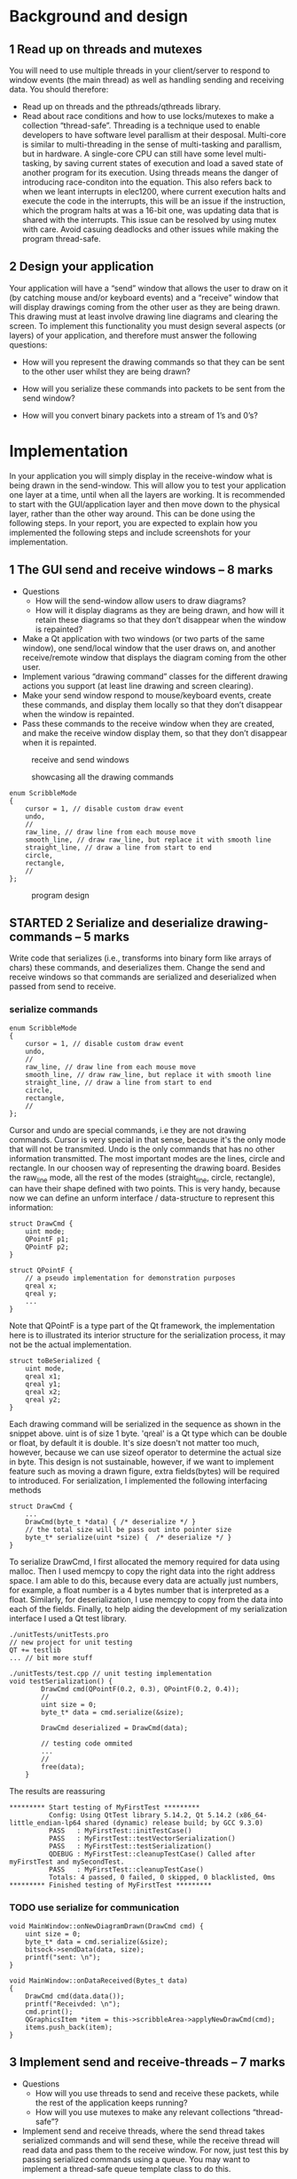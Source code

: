 #+LATEX_CLASS: report
#+LATEX_CLASS_OPTIONS: [a4paper,11pt,twoside,twocolumn]

* Background and design
** 1 Read up on threads and mutexes
   You will need to use multiple threads in your client/server to respond to window events (the main thread) as well as handling sending and receiving data. You should therefore:
   * Read up on threads and the pthreads/qthreads library.
   * Read about race conditions and how to use locks/mutexes to make a collection “thread-safe”.
     Threading is a technique used to enable developers to have software level parallism at their desposal. Multi-core is similar to multi-threading in the sense of multi-tasking and parallism, but in hardware. A single-core CPU can still have some level multi-tasking, by saving current states of execution and load a saved state of another program for its execution.
     Using threads means the danger of introducing race-conditon into the equation. This also refers back to when we leant interrupts in elec1200, where current execution halts and execute the code in the interrupts, this will be an issue if the instruction, which the program halts at was a 16-bit one, was updating data that is shared with the interrupts.
     This issue can be resolved by using mutex with care. Avoid casuing deadlocks and other issues while making the program thread-safe.
** 2 Design your application
   Your application will have a “send” window that allows the user to draw on it (by catching mouse and/or keyboard events) and a “receive” window that will display drawings coming from the other user as they are being drawn. This drawing must at least involve drawing line diagrams and clearing the screen. To implement this functionality you must design several aspects (or layers) of your application, and therefore must answer the following questions:

   * How will you represent the drawing commands so that they can be sent to the other user whilst they are being drawn?
   * How will you serialize these commands into packets to be sent from the send window?

   * How will you convert binary packets into a stream of 1’s and 0’s?
* Implementation
    In your application you will simply display in the receive-window what is being drawn in the send-window. This will allow you to test your application one layer at a time, until when all the layers are working.
    It is recommended to start with the GUI/application layer and then move down to the physical layer, rather than the other way around. This can be done using the following steps. In your report, you are expected to explain how you implemented the following steps and include screenshots for your implementation.

** 1 The GUI send and receive windows – 8 marks
   - Questions
      * How will the send-window allow users to draw diagrams?
      * How will it display diagrams as they are being drawn, and how will it retain these diagrams so that they don’t disappear when the window is repainted?
   - Make a Qt application with two windows (or two parts of the same window), one send/local window that the user draws on, and another receive/remote window that displays the diagram coming from the other user.
   - Implement various “drawing command” classes for the different drawing actions you support (at least line drawing and screen clearing).
   - Make your send window respond to mouse/keyboard events, create these commands, and display them locally so that they don’t disappear when the window is repainted.
   - Pass these commands to the receive window when they are created, and make the receive window display them, so that they don’t disappear when it is repainted.

   #+CAPTION: receive and send windows
   #+LABEL: fig:recv_n_send_wins
   #+ATTR_LATEX: width=\textwidth
   [[./report/windows.png]]

   #+CAPTION: showcasing all the drawing commands
   #+LABEL: fig:show_all_draws
   #+ATTR_LATEX: width=\columnwidth
   [[./report/show_all_draw.png]]
   

   #+begin_src c++
enum ScribbleMode
{
    cursor = 1, // disable custom draw event
    undo,
    //
    raw_line, // draw line from each mouse move
    smooth_line, // draw raw_line, but replace it with smooth line
    straight_line, // draw a line from start to end
    circle,
    rectangle,
    //
};
   #+end_src

   #+CAPTION: program design
   #+LABEL: fig:program_design
   #+ATTR_LATEX: width=\columnwidth
   [[./report/program-design.png]]



** STARTED 2 Serialize and deserialize drawing-commands – 5 marks
   Write  code  that  serializes  (i.e.,  transforms  into  binary  form  like  arrays  of  chars)  these commands, and deserializes them. 
   Change the send and receive windows so that commands are serialized and deserialized when passed from send to receive.
*** serialize commands
    #+begin_src c++
enum ScribbleMode
{
    cursor = 1, // disable custom draw event
    undo,
    //
    raw_line, // draw line from each mouse move
    smooth_line, // draw raw_line, but replace it with smooth line
    straight_line, // draw a line from start to end
    circle,
    rectangle,
    //
};
    #+end_src
    Cursor and undo are special commands, i.e they are not drawing commands.
    Cursor is very special in that sense, because it's the only mode that will not be transmited.
    Undo is the only commands that has no other information transmitted.
    The most important modes are the lines, circle and rectangle.
    In our choosen way of representing the drawing board. Besides the raw_line mode, all the rest of the modes (straight_line, circle, rectangle), can have their shape defined with two points. This is very handy, because now we can define an unform interface / data-structure to represent this information:
    #+begin_src c++
struct DrawCmd {
    uint mode;
    QPointF p1;
    QPointF p2;
}

struct QPointF {
    // a pseudo implementation for demonstration purposes
    qreal x;
    qreal y;
    ...
}
    #+end_src
    Note that QPointF is a type part of the Qt framework, the implementation here is to illustrated its interior structure for the serialization process, it may not be the actual implementation.
    #+begin_src c++
struct toBeSerialized {
    uint mode,
    qreal x1;
    qreal y1;
    qreal x2;
    qreal y2;
}
    #+end_src
    Each drawing command will be serialized in the sequence as shown in the snippet above.
    uint is of size 1 byte. 'qreal' is a Qt type which can be double or float, by default it is double. It's size doesn't not matter too much, however, because we can use sizeof operator to determine the actual size in byte. 
    This design is not sustainable, however, if we want to implement feature such as moving a drawn figure, extra fields(bytes) will be required to introduced.
    For serialization, I implemented the following interfacing methods
    #+begin_src c++
struct DrawCmd {
    ...
    DrawCmd(byte_t *data) { /* deserialize */ }
    // the total size will be pass out into pointer size
    byte_t* serialize(uint *size) {  /* deserialize */ }
}
    #+end_src
    To serialize DrawCmd, I first allocated the memory required for data using malloc.
    Then I used memcpy to copy the right data into the right address space. I am able to do this, because every data are actually just numbers, for example, a float number is a 4 bytes number that is interpreted as a float.
    Similarly, for deserialization, I use memcpy to copy from the data into each of the fields.
    Finally, to help aiding the development of my serialization interface I used a Qt test library.
    #+begin_src c++
./unitTests/unitTests.pro
// new project for unit testing
QT += testlib
... // bit more stuff

./unitTests/test.cpp // unit testing implementation
void testSerialization() {
        DrawCmd cmd(QPointF(0.2, 0.3), QPointF(0.2, 0.4));
        //
        uint size = 0;
        byte_t* data = cmd.serialize(&size);

        DrawCmd deserialized = DrawCmd(data);

        // testing code ommited
        ...
        //
        free(data);
    }
    #+end_src
    The results are reassuring
    #+begin_src c++
********* Start testing of MyFirstTest *********
          Config: Using QtTest library 5.14.2, Qt 5.14.2 (x86_64-little_endian-lp64 shared (dynamic) release build; by GCC 9.3.0)
          PASS   : MyFirstTest::initTestCase()
          PASS   : MyFirstTest::testVectorSerialization()
          PASS   : MyFirstTest::testSerialization()
          QDEBUG : MyFirstTest::cleanupTestCase() Called after myFirstTest and mySecondTest.
          PASS   : MyFirstTest::cleanupTestCase()
          Totals: 4 passed, 0 failed, 0 skipped, 0 blacklisted, 0ms
********* Finished testing of MyFirstTest *********
          #+end_src
*** TODO use serialize for communication
    #+begin_src c++
void MainWindow::onNewDiagramDrawn(DrawCmd cmd) {
    uint size = 0;
    byte_t* data = cmd.serialize(&size);
    bitsock->sendData(data, size);
    printf("sent: \n");
}

void MainWindow::onDataReceived(Bytes_t data)
{
    DrawCmd cmd(data.data());
    printf("Receivded: \n");
    cmd.print();
    QGraphicsItem *item = this->scribbleArea->applyNewDrawCmd(cmd);
    items.push_back(item);
}
    #+end_src

** 3 Implement send and receive-threads – 7 marks
   - Questions
      * How will you use threads to send and receive these packets, while the rest of the application keeps running?
      * How will you use mutexes to make any relevant collections “thread-safe”?
   - Implement send and receive threads, where the send thread takes serialized commands and will send these, while the receive thread will read data and pass them to the receive window. For now, just test this by passing serialized commands using a queue. You may want to implement a thread-safe queue template class to do this.
** 4 Implement your communication protocol using booleans – 10 marks
   In your report, you are expected to explain how your communication protocol works, for example detailing what signalling you are implementing between the send and receive windows and how data is exchanged. In the report, you can illustrate your code using pseudocodes or flowcharts.  Implement and test your bit-stream communication protocol, by toggling shared Boolean variables, which are emulating the role of GPIO pins if you are communicating between two different Pis. Remember you need to think about how to signal when a bit is ready to read, and when it has been read.  Hint: You may need to use mutexes to avoid race conditions.
   - questions
     * How will you transmit this stream in a reliable way? For example, you may need to signal when a bit is ready to be read, and when the receive window has finished reading the current bit.
     * How will you receive and buffer packets at the other end?
     * How will you deserialize them?
     * How will you draw them on the receive window?
     * How will you retain the currently received diagram so that when the window is repainted the diagram isn’t lost?
* Optional Additional Work
  Marks will only be awarded for this section if you have already completed all of Section 3 to an excellent standard and with excellent understanding.
  * Implement more drawing features and commands, e.g., colours, text etc.
  * Make your communication protocol more robust, which may involve:
    - Using parity/check-sums.
    - Use proper handshaking so that whole commands/packets are not discarded until they have been acknowledged by the receiver, and so that resends are attempted when data is lost

* data rate
timings are in LOG.txt

0x3 0 0 0 0 0 0xffffff80 0x45 0x40 0 0 0 0 0 0xffffffe0 0x62 0x40 0 0 0 0 0 0xffffff80 0x44 0x40 0 0 0 0 0 0xffffffe0 0x62 0x40 0 0 0 0 0 => 38 of i8
;; average entries nano-to-micro
(/ 88628882 77 1000.0) = 1151 us = 1.15 ms
(/ 38.0 1.151) = 33.01 kb/s

Received: {0x3 0 0 0 0 0 0xffffffc0 0x53 0xffffffc0 0 0 0 0 0 0xffffffe0 0x61 0xffffffc0 0 0 0 0 0 0xffffff80 0x50 0xffffffc0 0 0 0 0 0 0xffffffc0 0x63 0xffffffc0 0 0 0 0} => 37 bytes + 1 size byte = 38 bytes of i8

#+begin_src bash
total=0;
count=0;
while read line; do
   total=$(($total+$line));
   count=$(($count+1));
done< <(cat LOG.txt);
echo $total $count;
#+end_src
(/ 119398891 125 1000.0) = 955.19 us
(/ 38.0 0.95519) = 39.78 kb/s